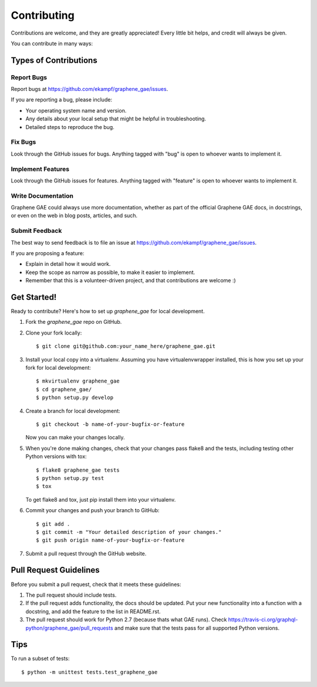 ============
Contributing
============

Contributions are welcome, and they are greatly appreciated! Every
little bit helps, and credit will always be given.

You can contribute in many ways:

Types of Contributions
----------------------

Report Bugs
~~~~~~~~~~~

Report bugs at https://github.com/ekampf/graphene_gae/issues.

If you are reporting a bug, please include:

* Your operating system name and version.
* Any details about your local setup that might be helpful in troubleshooting.
* Detailed steps to reproduce the bug.

Fix Bugs
~~~~~~~~

Look through the GitHub issues for bugs. Anything tagged with "bug"
is open to whoever wants to implement it.

Implement Features
~~~~~~~~~~~~~~~~~~

Look through the GitHub issues for features. Anything tagged with "feature"
is open to whoever wants to implement it.

Write Documentation
~~~~~~~~~~~~~~~~~~~

Graphene GAE could always use more documentation, whether as part of the
official Graphene GAE docs, in docstrings, or even on the web in blog posts,
articles, and such.

Submit Feedback
~~~~~~~~~~~~~~~

The best way to send feedback is to file an issue at https://github.com/ekampf/graphene_gae/issues.

If you are proposing a feature:

* Explain in detail how it would work.
* Keep the scope as narrow as possible, to make it easier to implement.
* Remember that this is a volunteer-driven project, and that contributions
  are welcome :)

Get Started!
------------

Ready to contribute? Here's how to set up `graphene_gae` for local development.

1. Fork the `graphene_gae` repo on GitHub.
2. Clone your fork locally::

    $ git clone git@github.com:your_name_here/graphene_gae.git

3. Install your local copy into a virtualenv. Assuming you have virtualenvwrapper installed, this is how you set up your fork for local development::

    $ mkvirtualenv graphene_gae
    $ cd graphene_gae/
    $ python setup.py develop

4. Create a branch for local development::

    $ git checkout -b name-of-your-bugfix-or-feature

   Now you can make your changes locally.

5. When you're done making changes, check that your changes pass flake8 and the tests, including testing other Python versions with tox::

    $ flake8 graphene_gae tests
    $ python setup.py test
    $ tox

   To get flake8 and tox, just pip install them into your virtualenv.

6. Commit your changes and push your branch to GitHub::

    $ git add .
    $ git commit -m "Your detailed description of your changes."
    $ git push origin name-of-your-bugfix-or-feature

7. Submit a pull request through the GitHub website.

Pull Request Guidelines
-----------------------

Before you submit a pull request, check that it meets these guidelines:

1. The pull request should include tests.
2. If the pull request adds functionality, the docs should be updated. Put
   your new functionality into a function with a docstring, and add the
   feature to the list in README.rst.
3. The pull request should work for Python 2.7 (because thats what GAE runs). Check
   https://travis-ci.org/graphql-python/graphene_gae/pull_requests
   and make sure that the tests pass for all supported Python versions.

Tips
----

To run a subset of tests::

    $ python -m unittest tests.test_graphene_gae
